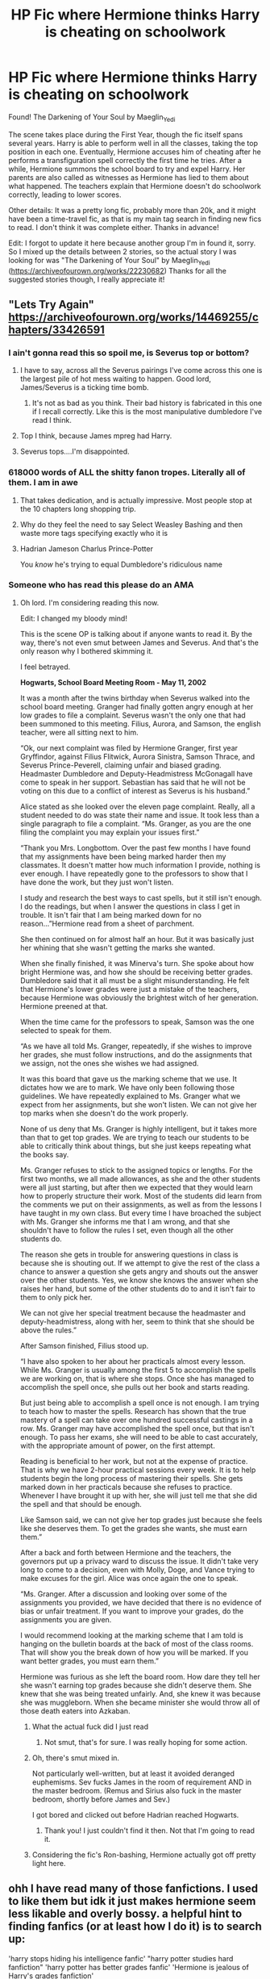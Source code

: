 #+TITLE: HP Fic where Hermione thinks Harry is cheating on schoolwork

* HP Fic where Hermione thinks Harry is cheating on schoolwork
:PROPERTIES:
:Author: BasilKate
:Score: 27
:DateUnix: 1612079136.0
:DateShort: 2021-Jan-31
:FlairText: What's That Fic?
:END:
Found! The Darkening of Your Soul by Maeglin_Yedi

The scene takes place during the First Year, though the fic itself spans several years. Harry is able to perform well in all the classes, taking the top position in each one. Eventually, Hermione accuses him of cheating after he performs a transfiguration spell correctly the first time he tries. After a while, Hermione summons the school board to try and expel Harry. Her parents are also called as witnesses as Hermione has lied to them about what happened. The teachers explain that Hermione doesn't do schoolwork correctly, leading to lower scores.

Other details: It was a pretty long fic, probably more than 20k, and it might have been a time-travel fic, as that is my main tag search in finding new fics to read. I don't think it was complete either. Thanks in advance!

Edit: I forgot to update it here because another group I'm in found it, sorry. So I mixed up the details between 2 stories, so the actual story I was looking for was "The Darkening of Your Soul" by Maeglin_Yedi ([[https://archiveofourown.org/works/22230682]]) Thanks for all the suggested stories though, I really appreciate it!


** "Lets Try Again" [[https://archiveofourown.org/works/14469255/chapters/33426591]]
:PROPERTIES:
:Author: Elvenel
:Score: 6
:DateUnix: 1612085489.0
:DateShort: 2021-Jan-31
:END:

*** I ain't gonna read this so spoil me, is Severus top or bottom?
:PROPERTIES:
:Author: Aardwarkthe2nd
:Score: 12
:DateUnix: 1612099402.0
:DateShort: 2021-Jan-31
:END:

**** I have to say, across all the Severus pairings I've come across this one is the largest pile of hot mess waiting to happen. Good lord, James/Severus is a ticking time bomb.
:PROPERTIES:
:Author: SwordoftheMourn
:Score: 10
:DateUnix: 1612104159.0
:DateShort: 2021-Jan-31
:END:

***** It's not as bad as you think. Their bad history is fabricated in this one if I recall correctly. Like this is the most manipulative dumbledore I've read I think.
:PROPERTIES:
:Author: Toggafasi
:Score: 2
:DateUnix: 1612159643.0
:DateShort: 2021-Feb-01
:END:


**** Top I think, because James mpreg had Harry.
:PROPERTIES:
:Author: Toggafasi
:Score: 1
:DateUnix: 1612159705.0
:DateShort: 2021-Feb-01
:END:


**** Severus tops....I'm disappointed.
:PROPERTIES:
:Author: DeDe_at_it_again
:Score: 1
:DateUnix: 1612162871.0
:DateShort: 2021-Feb-01
:END:


*** 618000 words of ALL the shitty fanon tropes. Literally all of them. I am in awe
:PROPERTIES:
:Author: Triflez
:Score: 24
:DateUnix: 1612099171.0
:DateShort: 2021-Jan-31
:END:

**** That takes dedication, and is actually impressive. Most people stop at the 10 chapters long shopping trip.
:PROPERTIES:
:Author: White_fri2z
:Score: 17
:DateUnix: 1612099361.0
:DateShort: 2021-Jan-31
:END:


**** Why do they feel the need to say Select Weasley Bashing and then waste more tags specifying exactly who it is
:PROPERTIES:
:Author: Bleepbloopbotz2
:Score: 10
:DateUnix: 1612112523.0
:DateShort: 2021-Jan-31
:END:


**** Hadrian Jameson Charlus Prince-Potter

You /know/ he's trying to equal Dumbledore's ridiculous name
:PROPERTIES:
:Author: ChangeMe4574
:Score: 10
:DateUnix: 1612114553.0
:DateShort: 2021-Jan-31
:END:


*** Someone who has read this please do an AMA
:PROPERTIES:
:Author: Nick_named_Nick
:Score: 8
:DateUnix: 1612102472.0
:DateShort: 2021-Jan-31
:END:

**** Oh lord. I'm considering reading this now.

Edit: I changed my bloody mind!

This is the scene OP is talking about if anyone wants to read it. By the way, there's not even smut between James and Severus. And that's the only reason why I bothered skimming it.

I feel betrayed.

*Hogwarts, School Board Meeting Room - May 11, 2002*

It was a month after the twins birthday when Severus walked into the school board meeting. Granger had finally gotten angry enough at her low grades to file a complaint. Severus wasn't the only one that had been summoned to this meeting. Filius, Aurora, and Samson, the english teacher, were all sitting next to him.

“Ok, our next complaint was filed by Hermione Granger, first year Gryffindor, against Filius Flitwick, Aurora Sinistra, Samson Thrace, and Severus Prince-Peverell, claiming unfair and biased grading. Headmaster Dumbledore and Deputy-Headmistress McGonagall have come to speak in her support. Sebastian has said that he will not be voting on this due to a conflict of interest as Severus is his husband.”

Alice stated as she looked over the eleven page complaint. Really, all a student needed to do was state their name and issue. It took less than a single paragraph to file a complaint. “Ms. Granger, as you are the one filing the complaint you may explain your issues first.”

“Thank you Mrs. Longbottom. Over the past few months I have found that my assignments have been being marked harder then my classmates. It doesn't matter how much information I provide, nothing is ever enough. I have repeatedly gone to the professors to show that I have done the work, but they just won't listen.

I study and research the best ways to cast spells, but it still isn't enough. I do the readings, but when I answer the questions in class I get in trouble. It isn't fair that I am being marked down for no reason...”Hermione read from a sheet of parchment.

She then continued on for almost half an hour. But it was basically just her whining that she wasn't getting the marks she wanted.

When she finally finished, it was Minerva's turn. She spoke about how bright Hermione was, and how she should be receiving better grades. Dumbledore said that it all must be a slight misunderstanding. He felt that Hermione's lower grades were just a mistake of the teachers, because Hermione was obviously the brightest witch of her generation. Hermione preened at that.

When the time came for the professors to speak, Samson was the one selected to speak for them.

“As we have all told Ms. Granger, repeatedly, if she wishes to improve her grades, she must follow instructions, and do the assignments that we assign, not the ones she wishes we had assigned.

It was this board that gave us the marking scheme that we use. It dictates how we are to mark. We have only been following those guidelines. We have repeatedly explained to Ms. Granger what we expect from her assignments, but she won't listen. We can not give her top marks when she doesn't do the work properly.

None of us deny that Ms. Granger is highly intelligent, but it takes more than that to get top grades. We are trying to teach our students to be able to critically think about things, but she just keeps repeating what the books say.

Ms. Granger refuses to stick to the assigned topics or lengths. For the first two months, we all made allowances, as she and the other students were all just starting, but after then we expected that they would learn how to properly structure their work. Most of the students did learn from the comments we put on their assignments, as well as from the lessons I have taught in my own class. But every time I have broached the subject with Ms. Granger she informs me that I am wrong, and that she shouldn't have to follow the rules I set, even though all the other students do.

The reason she gets in trouble for answering questions in class is because she is shouting out. If we attempt to give the rest of the class a chance to answer a question she gets angry and shouts out the answer over the other students. Yes, we know she knows the answer when she raises her hand, but some of the other students do to and it isn't fair to them to only pick her.

We can not give her special treatment because the headmaster and deputy-headmistress, along with her, seem to think that she should be above the rules.”

After Samson finished, Filius stood up.

“I have also spoken to her about her practicals almost every lesson. While Ms. Granger is usually among the first 5 to accomplish the spells we are working on, that is where she stops. Once she has managed to accomplish the spell once, she pulls out her book and starts reading.

But just being able to accomplish a spell once is not enough. I am trying to teach how to master the spells. Research has shown that the true mastery of a spell can take over one hundred successful castings in a row. Ms. Granger may have accomplished the spell once, but that isn't enough. To pass her exams, she will need to be able to cast accurately, with the appropriate amount of power, on the first attempt.

Reading is beneficial to her work, but not at the expense of practice. That is why we have 2-hour practical sessions every week. It is to help students begin the long process of mastering their spells. She gets marked down in her practicals because she refuses to practice. Whenever I have brought it up with her, she will just tell me that she did the spell and that should be enough.

Like Samson said, we can not give her top grades just because she feels like she deserves them. To get the grades she wants, she must earn them.”

After a back and forth between Hermione and the teachers, the governors put up a privacy ward to discuss the issue. It didn't take very long to come to a decision, even with Molly, Doge, and Vance trying to make excuses for the girl. Alice was once again the one to speak.

“Ms. Granger. After a discussion and looking over some of the assignments you provided, we have decided that there is no evidence of bias or unfair treatment. If you want to improve your grades, do the assignments you are given.

I would recommend looking at the marking scheme that I am told is hanging on the bulletin boards at the back of most of the class rooms. That will show you the break down of how you will be marked. If you want better grades, you must earn them.”

Hermione was furious as she left the board room. How dare they tell her she wasn't earning top grades because she didn't deserve them. She knew that she was being treated unfairly. And, she knew it was because she was muggleborn. When she became minister she would throw all of those death eaters into Azkaban.
:PROPERTIES:
:Author: DeDe_at_it_again
:Score: 15
:DateUnix: 1612106633.0
:DateShort: 2021-Jan-31
:END:

***** What the actual fuck did I just read
:PROPERTIES:
:Author: HELLOOOOOOooooot
:Score: 7
:DateUnix: 1612121083.0
:DateShort: 2021-Jan-31
:END:

****** Not smut, that's for sure. I was really hoping for some action.
:PROPERTIES:
:Author: DeDe_at_it_again
:Score: 4
:DateUnix: 1612124190.0
:DateShort: 2021-Jan-31
:END:


***** Oh, there's smut mixed in.

Not particularly well-written, but at least it avoided deranged euphemisms. Sev fucks James in the room of requirement AND in the master bedroom. (Remus and Sirius also fuck in the master bedroom, shortly before James and Sev.)

I got bored and clicked out before Hadrian reached Hogwarts.
:PROPERTIES:
:Author: 29925001838369
:Score: 4
:DateUnix: 1612139852.0
:DateShort: 2021-Feb-01
:END:

****** Thank you! I just couldn't find it then. Not that I'm going to read it.
:PROPERTIES:
:Author: DeDe_at_it_again
:Score: 1
:DateUnix: 1612162825.0
:DateShort: 2021-Feb-01
:END:


***** Considering the fic's Ron-bashing, Hermione actually got off pretty light here.
:PROPERTIES:
:Author: YOB1997
:Score: 2
:DateUnix: 1612127503.0
:DateShort: 2021-Feb-01
:END:


** ohh I have read many of those fanfictions. I used to like them but idk it just makes hermione seem less likable and overly bossy. a helpful hint to finding fanfics (or at least how I do it) is to search up:

'harry stops hiding his intelligence fanfic' "harry potter studies hard fanfiction" 'harry potter has better grades fanfic' 'Hermione is jealous of Harry's grades fanfiction'

These search queues give you lots of related fanfics to choose from and are mostly very accurate, a favorite fanfic based on your request would be:

linkffn([[https://m.fanfiction.net/s/5905688/1/Green-With-Envy]])
:PROPERTIES:
:Author: ambersun14
:Score: 1
:DateUnix: 1612118813.0
:DateShort: 2021-Jan-31
:END:

*** What a horrible story!!!! She SABOTAGES his potion because she's a jealous bitch, and that leads to their first kiss? Utter crap.
:PROPERTIES:
:Author: JennaSayquah
:Score: 1
:DateUnix: 1612229621.0
:DateShort: 2021-Feb-02
:END:

**** Yes it's horrible idk I had bad taste when I was younger bc my understanding was crap. Now that I reflect back it's horrible- it just bashes hermione even more
:PROPERTIES:
:Author: ambersun14
:Score: 1
:DateUnix: 1612231224.0
:DateShort: 2021-Feb-02
:END:


*** [[https://www.fanfiction.net/s/5905688/1/][*/Green With Envy/*]] by [[https://www.fanfiction.net/u/1919102/LittleMissLoony][/LittleMissLoony/]]

#+begin_quote
  Hermione was always the best, and she most certainly could not become second best to Harry Potter. But what happens when they find themselves with mysteries and secrets to unfold? Set during the trio's 6th year. Maybe rated M later on, in progress.
#+end_quote

^{/Site/:} ^{fanfiction.net} ^{*|*} ^{/Category/:} ^{Harry} ^{Potter} ^{*|*} ^{/Rated/:} ^{Fiction} ^{T} ^{*|*} ^{/Chapters/:} ^{16} ^{*|*} ^{/Words/:} ^{45,036} ^{*|*} ^{/Reviews/:} ^{106} ^{*|*} ^{/Favs/:} ^{85} ^{*|*} ^{/Follows/:} ^{101} ^{*|*} ^{/Updated/:} ^{Jul} ^{1,} ^{2012} ^{*|*} ^{/Published/:} ^{Apr} ^{18,} ^{2010} ^{*|*} ^{/id/:} ^{5905688} ^{*|*} ^{/Language/:} ^{English} ^{*|*} ^{/Genre/:} ^{Romance/Suspense} ^{*|*} ^{/Characters/:} ^{Hermione} ^{G.,} ^{Harry} ^{P.} ^{*|*} ^{/Download/:} ^{[[http://www.ff2ebook.com/old/ffn-bot/index.php?id=5905688&source=ff&filetype=epub][EPUB]]} ^{or} ^{[[http://www.ff2ebook.com/old/ffn-bot/index.php?id=5905688&source=ff&filetype=mobi][MOBI]]}

--------------

*FanfictionBot*^{2.0.0-beta} | [[https://github.com/FanfictionBot/reddit-ffn-bot/wiki/Usage][Usage]] | [[https://www.reddit.com/message/compose?to=tusing][Contact]]
:PROPERTIES:
:Author: FanfictionBot
:Score: 0
:DateUnix: 1612118831.0
:DateShort: 2021-Jan-31
:END:
